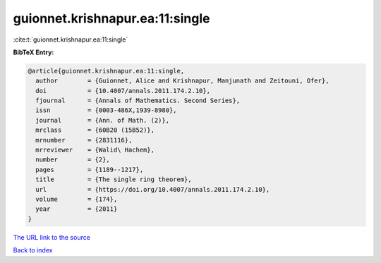 guionnet.krishnapur.ea:11:single
================================

:cite:t:`guionnet.krishnapur.ea:11:single`

**BibTeX Entry:**

.. code-block:: bibtex

   @article{guionnet.krishnapur.ea:11:single,
     author        = {Guionnet, Alice and Krishnapur, Manjunath and Zeitouni, Ofer},
     doi           = {10.4007/annals.2011.174.2.10},
     fjournal      = {Annals of Mathematics. Second Series},
     issn          = {0003-486X,1939-8980},
     journal       = {Ann. of Math. (2)},
     mrclass       = {60B20 (15B52)},
     mrnumber      = {2831116},
     mrreviewer    = {Walid\ Hachem},
     number        = {2},
     pages         = {1189--1217},
     title         = {The single ring theorem},
     url           = {https://doi.org/10.4007/annals.2011.174.2.10},
     volume        = {174},
     year          = {2011}
   }

`The URL link to the source <https://doi.org/10.4007/annals.2011.174.2.10>`__


`Back to index <../By-Cite-Keys.html>`__
